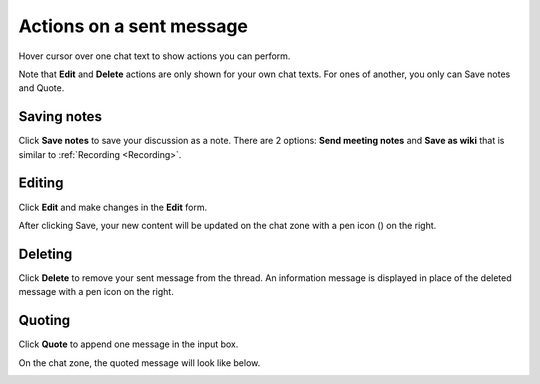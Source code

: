 .. _ActionsOnSentMessage:


=========================
Actions on a sent message
=========================

Hover cursor over one chat text to show actions you can perform.

|image0|

Note that **Edit** and **Delete** actions are only shown for your own
chat texts. For ones of another, you only can Save notes and Quote.

.. _Save-notes:

Saving notes
~~~~~~~~~~~~~

Click **Save notes** to save your discussion as a note. There are 2
options: **Send meeting notes** and **Save as wiki** that is similar to :ref:`Recording <Recording>`.

.. _Editing:

Editing
~~~~~~~~

Click **Edit** and make changes in the **Edit** form.

|image1|

After clicking Save, your new content will be updated on the chat zone
with a pen icon (|image2|) on the right.

.. _Deleting:

Deleting
~~~~~~~~~

Click **Delete** to remove your sent message from the thread. An
information message is displayed in place of the deleted message with a
pen icon on the right.

|image3|

.. _Quoting:

Quoting
~~~~~~~~

Click **Quote** to append one message in the input box.

|image4|

On the chat zone, the quoted message will look like below.

|image5|

.. |image0| image:: images/chat/more_actions_chat_text.png
.. |image1| image:: images/chat/edit_message_form.png
.. |image2| image:: images/chat/edit_icon.png
.. |image3| image:: images/chat/delete_message.png
.. |image4| image:: images/chat/quote_message.png
.. |image5| image:: images/chat/display_quoted_message.png
